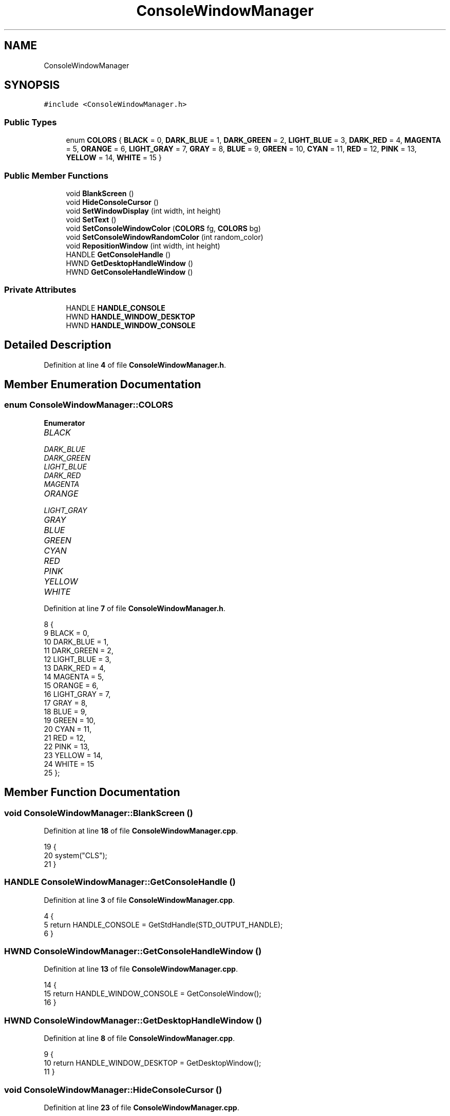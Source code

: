 .TH "ConsoleWindowManager" 3 "Wed Nov 17 2021" "Version 1.0" "Rogue" \" -*- nroff -*-
.ad l
.nh
.SH NAME
ConsoleWindowManager
.SH SYNOPSIS
.br
.PP
.PP
\fC#include <ConsoleWindowManager\&.h>\fP
.SS "Public Types"

.in +1c
.ti -1c
.RI "enum \fBCOLORS\fP { \fBBLACK\fP = 0, \fBDARK_BLUE\fP = 1, \fBDARK_GREEN\fP = 2, \fBLIGHT_BLUE\fP = 3, \fBDARK_RED\fP = 4, \fBMAGENTA\fP = 5, \fBORANGE\fP = 6, \fBLIGHT_GRAY\fP = 7, \fBGRAY\fP = 8, \fBBLUE\fP = 9, \fBGREEN\fP = 10, \fBCYAN\fP = 11, \fBRED\fP = 12, \fBPINK\fP = 13, \fBYELLOW\fP = 14, \fBWHITE\fP = 15 }"
.br
.in -1c
.SS "Public Member Functions"

.in +1c
.ti -1c
.RI "void \fBBlankScreen\fP ()"
.br
.ti -1c
.RI "void \fBHideConsoleCursor\fP ()"
.br
.ti -1c
.RI "void \fBSetWindowDisplay\fP (int width, int height)"
.br
.ti -1c
.RI "void \fBSetText\fP ()"
.br
.ti -1c
.RI "void \fBSetConsoleWindowColor\fP (\fBCOLORS\fP fg, \fBCOLORS\fP bg)"
.br
.ti -1c
.RI "void \fBSetConsoleWindowRandomColor\fP (int random_color)"
.br
.ti -1c
.RI "void \fBRepositionWindow\fP (int width, int height)"
.br
.ti -1c
.RI "HANDLE \fBGetConsoleHandle\fP ()"
.br
.ti -1c
.RI "HWND \fBGetDesktopHandleWindow\fP ()"
.br
.ti -1c
.RI "HWND \fBGetConsoleHandleWindow\fP ()"
.br
.in -1c
.SS "Private Attributes"

.in +1c
.ti -1c
.RI "HANDLE \fBHANDLE_CONSOLE\fP"
.br
.ti -1c
.RI "HWND \fBHANDLE_WINDOW_DESKTOP\fP"
.br
.ti -1c
.RI "HWND \fBHANDLE_WINDOW_CONSOLE\fP"
.br
.in -1c
.SH "Detailed Description"
.PP 
Definition at line \fB4\fP of file \fBConsoleWindowManager\&.h\fP\&.
.SH "Member Enumeration Documentation"
.PP 
.SS "enum \fBConsoleWindowManager::COLORS\fP"

.PP
\fBEnumerator\fP
.in +1c
.TP
\fB\fIBLACK \fP\fP
.TP
\fB\fIDARK_BLUE \fP\fP
.TP
\fB\fIDARK_GREEN \fP\fP
.TP
\fB\fILIGHT_BLUE \fP\fP
.TP
\fB\fIDARK_RED \fP\fP
.TP
\fB\fIMAGENTA \fP\fP
.TP
\fB\fIORANGE \fP\fP
.TP
\fB\fILIGHT_GRAY \fP\fP
.TP
\fB\fIGRAY \fP\fP
.TP
\fB\fIBLUE \fP\fP
.TP
\fB\fIGREEN \fP\fP
.TP
\fB\fICYAN \fP\fP
.TP
\fB\fIRED \fP\fP
.TP
\fB\fIPINK \fP\fP
.TP
\fB\fIYELLOW \fP\fP
.TP
\fB\fIWHITE \fP\fP
.PP
Definition at line \fB7\fP of file \fBConsoleWindowManager\&.h\fP\&.
.PP
.nf
8     {
9         BLACK = 0,
10         DARK_BLUE = 1,
11         DARK_GREEN = 2,
12         LIGHT_BLUE = 3,
13         DARK_RED = 4,
14         MAGENTA = 5,
15         ORANGE = 6,
16         LIGHT_GRAY = 7,
17         GRAY = 8,
18         BLUE = 9,
19         GREEN = 10,
20         CYAN = 11,
21         RED = 12,
22         PINK = 13,
23         YELLOW = 14,
24         WHITE = 15
25     };
.fi
.SH "Member Function Documentation"
.PP 
.SS "void ConsoleWindowManager::BlankScreen ()"

.PP
Definition at line \fB18\fP of file \fBConsoleWindowManager\&.cpp\fP\&.
.PP
.nf
19 {
20     system("CLS");
21 }
.fi
.SS "HANDLE ConsoleWindowManager::GetConsoleHandle ()"

.PP
Definition at line \fB3\fP of file \fBConsoleWindowManager\&.cpp\fP\&.
.PP
.nf
4 {
5     return HANDLE_CONSOLE = GetStdHandle(STD_OUTPUT_HANDLE);
6 }
.fi
.SS "HWND ConsoleWindowManager::GetConsoleHandleWindow ()"

.PP
Definition at line \fB13\fP of file \fBConsoleWindowManager\&.cpp\fP\&.
.PP
.nf
14 {
15     return HANDLE_WINDOW_CONSOLE = GetConsoleWindow();
16 }
.fi
.SS "HWND ConsoleWindowManager::GetDesktopHandleWindow ()"

.PP
Definition at line \fB8\fP of file \fBConsoleWindowManager\&.cpp\fP\&.
.PP
.nf
9 {
10     return HANDLE_WINDOW_DESKTOP = GetDesktopWindow();
11 }
.fi
.SS "void ConsoleWindowManager::HideConsoleCursor ()"

.PP
Definition at line \fB23\fP of file \fBConsoleWindowManager\&.cpp\fP\&.
.PP
.nf
24 {
25     CONSOLE_CURSOR_INFO CONSOLE_CURSOR_INFO_CONSOLE;
26     GetConsoleCursorInfo(GetConsoleHandle(), &CONSOLE_CURSOR_INFO_CONSOLE);
27     CONSOLE_CURSOR_INFO_CONSOLE\&.bVisible = false;
28     SetConsoleCursorInfo(GetConsoleHandle(), &CONSOLE_CURSOR_INFO_CONSOLE);
29 }
.fi
.SS "void ConsoleWindowManager::RepositionWindow (int width, int height)"

.SS "void ConsoleWindowManager::SetConsoleWindowColor (\fBCOLORS\fP fg, \fBCOLORS\fP bg)"

.PP
Definition at line \fB58\fP of file \fBConsoleWindowManager\&.cpp\fP\&.
.PP
.nf
59 {
60     SetConsoleTextAttribute(GetConsoleHandle(), fg + bg * 16);
61 }
.fi
.SS "void ConsoleWindowManager::SetConsoleWindowRandomColor (int random_color)"

.PP
Definition at line \fB64\fP of file \fBConsoleWindowManager\&.cpp\fP\&.
.PP
.nf
65 {
66     SetConsoleTextAttribute(GetConsoleHandle(), random_color + BLACK * 16);
67 }
.fi
.SS "void ConsoleWindowManager::SetText ()"

.PP
Definition at line \fB48\fP of file \fBConsoleWindowManager\&.cpp\fP\&.
.PP
.nf
49 {
50     CONSOLE_FONT_INFOEX CONSOLE_FONT = {0};
51     CONSOLE_FONT\&.cbSize = sizeof CONSOLE_FONT;
52     CONSOLE_FONT\&.dwFontSize\&.X = 8;
53     CONSOLE_FONT\&.dwFontSize\&.Y = 12;
54     wcscpy_s(CONSOLE_FONT\&.FaceName, L"Terminal");
55     SetCurrentConsoleFontEx(GetConsoleHandle(), 0, &CONSOLE_FONT);
56 }
.fi
.SS "void ConsoleWindowManager::SetWindowDisplay (int width, int height)"

.PP
Definition at line \fB31\fP of file \fBConsoleWindowManager\&.cpp\fP\&.
.PP
.nf
32 {
33     HMONITOR HANDLE_MONITOR = MonitorFromWindow(GetConsoleHandleWindow(), MONITOR_DEFAULTTONEAREST);
34     if (HANDLE_MONITOR)
35     {
36         MONITORINFO MONITOR_INFO{sizeof(MONITOR_INFO)};
37         if (::GetMonitorInfo(HANDLE_MONITOR, &MONITOR_INFO))
38         {
39             int x = (MONITOR_INFO\&.rcWork\&.left + MONITOR_INFO\&.rcWork\&.right) / 2 - width / 2;
40             int y = (MONITOR_INFO\&.rcWork\&.top + MONITOR_INFO\&.rcWork\&.bottom) / 2 - height / 2;
41             SetConsoleTitle(TEXT("ROGUE"));
42             SetWindowPos(GetConsoleHandleWindow(), nullptr, x, y, width, height,
43                          SWP_NOZORDER | SWP_NOOWNERZORDER | SWP_SHOWWINDOW);
44         }
45     }
46 }
.fi
.SH "Member Data Documentation"
.PP 
.SS "HANDLE ConsoleWindowManager::HANDLE_CONSOLE\fC [private]\fP"

.PP
Definition at line \fB41\fP of file \fBConsoleWindowManager\&.h\fP\&.
.SS "HWND ConsoleWindowManager::HANDLE_WINDOW_CONSOLE\fC [private]\fP"

.PP
Definition at line \fB43\fP of file \fBConsoleWindowManager\&.h\fP\&.
.SS "HWND ConsoleWindowManager::HANDLE_WINDOW_DESKTOP\fC [private]\fP"

.PP
Definition at line \fB42\fP of file \fBConsoleWindowManager\&.h\fP\&.

.SH "Author"
.PP 
Generated automatically by Doxygen for Rogue from the source code\&.
